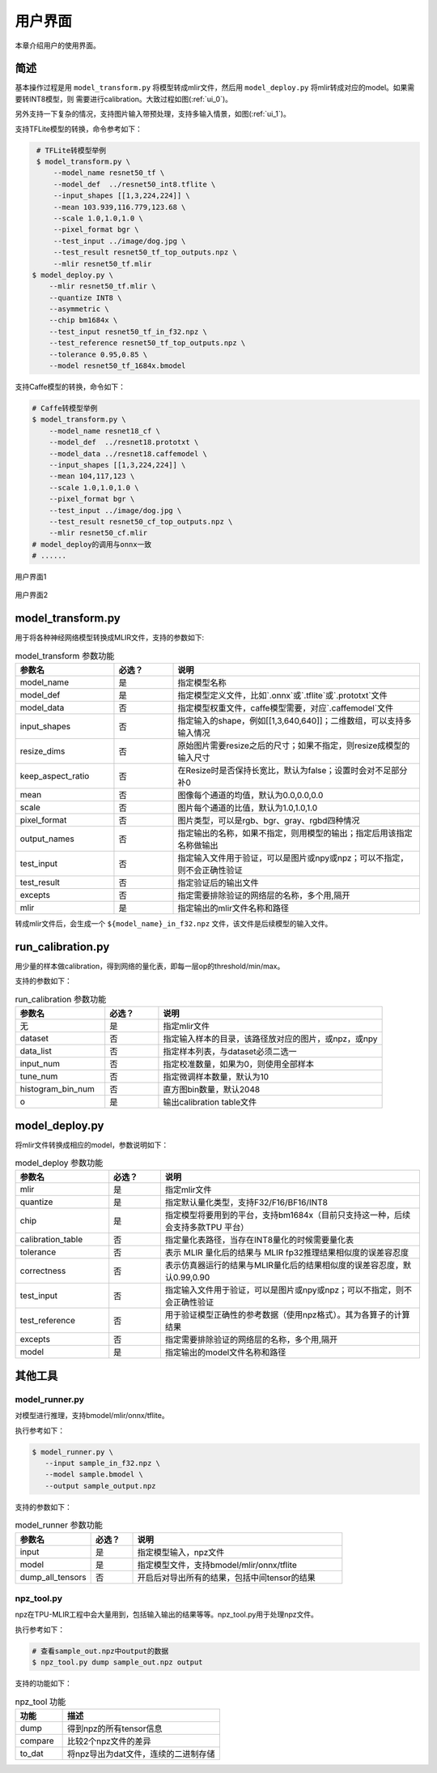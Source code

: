 用户界面
========

本章介绍用户的使用界面。

简述
--------------------

基本操作过程是用 ``model_transform.py`` 将模型转成mlir文件，然后用
``model_deploy.py`` 将mlir转成对应的model。如果需要转INT8模型，则
需要进行calibration。大致过程如图(:ref:`ui_0`)。


另外支持一下复杂的情况，支持图片输入带预处理，支持多输入情景，如图(:ref:`ui_1`)。


支持TFLite模型的转换，命令参考如下：

.. code-block:: console

    # TFLite转模型举例
    $ model_transform.py \
        --model_name resnet50_tf \
        --model_def  ../resnet50_int8.tflite \
        --input_shapes [[1,3,224,224]] \
        --mean 103.939,116.779,123.68 \
        --scale 1.0,1.0,1.0 \
        --pixel_format bgr \
        --test_input ../image/dog.jpg \
        --test_result resnet50_tf_top_outputs.npz \
        --mlir resnet50_tf.mlir
   $ model_deploy.py \
       --mlir resnet50_tf.mlir \
       --quantize INT8 \
       --asymmetric \
       --chip bm1684x \
       --test_input resnet50_tf_in_f32.npz \
       --test_reference resnet50_tf_top_outputs.npz \
       --tolerance 0.95,0.85 \
       --model resnet50_tf_1684x.bmodel


支持Caffe模型的转换，命令如下：

.. code-block:: console

    # Caffe转模型举例
    $ model_transform.py \
        --model_name resnet18_cf \
        --model_def  ../resnet18.prototxt \
        --model_data ../resnet18.caffemodel \
        --input_shapes [[1,3,224,224]] \
        --mean 104,117,123 \
        --scale 1.0,1.0,1.0 \
        --pixel_format bgr \
        --test_input ../image/dog.jpg \
        --test_result resnet50_cf_top_outputs.npz \
        --mlir resnet50_cf.mlir
    # model_deploy的调用与onnx一致
    # ......

.. _ui_0:
.. figure:: ../assets/ui_0.png
   :height: 9.5cm
   :align: center

   用户界面1

.. _ui_1:
.. figure:: ../assets/ui_1.png
   :height: 9.5cm
   :align: center

   用户界面2

.. _model_transform:

model_transform.py
--------------------

用于将各种神经网络模型转换成MLIR文件，支持的参数如下:


.. list-table:: model_transform 参数功能
   :widths: 20 12 50
   :header-rows: 1

   * - 参数名
     - 必选？
     - 说明
   * - model_name
     - 是
     - 指定模型名称
   * - model_def
     - 是
     - 指定模型定义文件，比如`.onnx`或`.tflite`或`.prototxt`文件
   * - model_data
     - 否
     - 指定模型权重文件，caffe模型需要，对应`.caffemodel`文件
   * - input_shapes
     - 否
     - 指定输入的shape，例如[[1,3,640,640]]；二维数组，可以支持多输入情况
   * - resize_dims
     - 否
     - 原始图片需要resize之后的尺寸；如果不指定，则resize成模型的输入尺寸
   * - keep_aspect_ratio
     - 否
     - 在Resize时是否保持长宽比，默认为false；设置时会对不足部分补0
   * - mean
     - 否
     - 图像每个通道的均值，默认为0.0,0.0,0.0
   * - scale
     - 否
     - 图片每个通道的比值，默认为1.0,1.0,1.0
   * - pixel_format
     - 否
     - 图片类型，可以是rgb、bgr、gray、rgbd四种情况
   * - output_names
     - 否
     - 指定输出的名称，如果不指定，则用模型的输出；指定后用该指定名称做输出
   * - test_input
     - 否
     - 指定输入文件用于验证，可以是图片或npy或npz；可以不指定，则不会正确性验证
   * - test_result
     - 否
     - 指定验证后的输出文件
   * - excepts
     - 否
     - 指定需要排除验证的网络层的名称，多个用,隔开
   * - mlir
     - 是
     - 指定输出的mlir文件名称和路径


转成mlir文件后，会生成一个 ``${model_name}_in_f32.npz`` 文件，该文件是后续模型的输入文件。


.. _run_calibration:

run_calibration.py
--------------------

用少量的样本做calibration，得到网络的量化表，即每一层op的threshold/min/max。

支持的参数如下：

.. list-table:: run_calibration 参数功能
   :widths: 20 12 50
   :header-rows: 1

   * - 参数名
     - 必选？
     - 说明
   * - 无
     - 是
     - 指定mlir文件
   * - dataset
     - 否
     - 指定输入样本的目录，该路径放对应的图片，或npz，或npy
   * - data_list
     - 否
     - 指定样本列表，与dataset必须二选一
   * - input_num
     - 否
     - 指定校准数量，如果为0，则使用全部样本
   * - tune_num
     - 否
     - 指定微调样本数量，默认为10
   * - histogram_bin_num
     - 否
     - 直方图bin数量，默认2048
   * - o
     - 是
     - 输出calibration table文件

.. _model_deploy:

model_deploy.py
--------------------

将mlir文件转换成相应的model，参数说明如下：


.. list-table:: model_deploy 参数功能
   :widths: 18 10 50
   :header-rows: 1

   * - 参数名
     - 必选？
     - 说明
   * - mlir
     - 是
     - 指定mlir文件
   * - quantize
     - 是
     - 指定默认量化类型，支持F32/F16/BF16/INT8
   * - chip
     - 是
     - 指定模型将要用到的平台，支持bm1684x（目前只支持这一种，后续会支持多款TPU
       平台）
   * - calibration_table
     - 否
     - 指定量化表路径，当存在INT8量化的时候需要量化表
   * - tolerance
     - 否
     - 表示 MLIR 量化后的结果与 MLIR fp32推理结果相似度的误差容忍度
   * - correctness
     - 否
     - 表示仿真器运行的结果与MLIR量化后的结果相似度的误差容忍度，默认0.99,0.90
   * - test_input
     - 否
     - 指定输入文件用于验证，可以是图片或npy或npz；可以不指定，则不会正确性验证
   * - test_reference
     - 否
     - 用于验证模型正确性的参考数据（使用npz格式）。其为各算子的计算结果
   * - excepts
     - 否
     - 指定需要排除验证的网络层的名称，多个用,隔开
   * - model
     - 是
     - 指定输出的model文件名称和路径

.. _tools:

其他工具
--------------------

model_runner.py
~~~~~~~~~~~~~~~~

对模型进行推理，支持bmodel/mlir/onnx/tflite。

执行参考如下：

.. code-block:: console

   $ model_runner.py \
      --input sample_in_f32.npz \
      --model sample.bmodel \
      --output sample_output.npz

支持的参数如下：

.. list-table:: model_runner 参数功能
   :widths: 18 10 50
   :header-rows: 1

   * - 参数名
     - 必选？
     - 说明
   * - input
     - 是
     - 指定模型输入，npz文件
   * - model
     - 是
     - 指定模型文件，支持bmodel/mlir/onnx/tflite
   * - dump_all_tensors
     - 否
     - 开启后对导出所有的结果，包括中间tensor的结果


npz_tool.py
~~~~~~~~~~~~~~~~

npz在TPU-MLIR工程中会大量用到，包括输入输出的结果等等。npz_tool.py用于处理npz文件。

执行参考如下：

.. code-block:: console

   # 查看sample_out.npz中output的数据
   $ npz_tool.py dump sample_out.npz output

支持的功能如下：

.. list-table:: npz_tool 功能
   :widths: 18 60
   :header-rows: 1

   * - 功能
     - 描述
   * - dump
     - 得到npz的所有tensor信息
   * - compare
     - 比较2个npz文件的差异
   * - to_dat
     - 将npz导出为dat文件，连续的二进制存储

